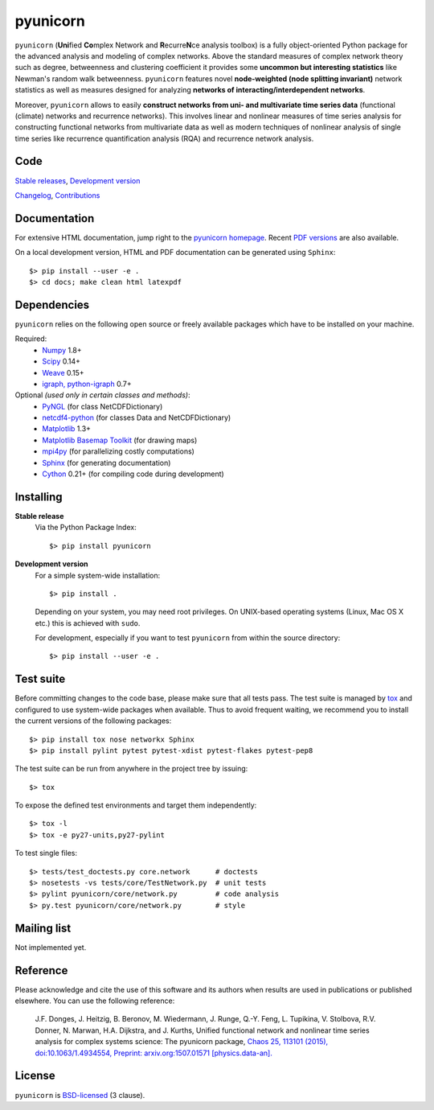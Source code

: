 
pyunicorn
=========

``pyunicorn`` (**Uni**\ fied **Co**\ mplex Network and **R**\ ecurre\ **N**\ ce
analysis toolbox) is a fully object-oriented Python package for the advanced
analysis and modeling of complex networks. Above the standard measures of
complex network theory such as degree, betweenness and clustering coefficient
it provides some **uncommon but interesting statistics** like Newman's random
walk betweenness. ``pyunicorn`` features novel **node-weighted (node splitting
invariant)** network statistics as well as measures designed for analyzing
**networks of interacting/interdependent networks**.

Moreover, ``pyunicorn`` allows to easily **construct networks from uni- and
multivariate time series data** (functional (climate) networks and recurrence
networks). This involves linear and nonlinear measures of time series analysis
for constructing functional networks from multivariate data as well as modern
techniques of nonlinear analysis of single time series like recurrence
quantification analysis (RQA) and recurrence network analysis.

Code
----
`Stable releases <https://github.com/pik-copan/pyunicorn/releases>`_,
`Development version <https://github.com/pik-copan/pyunicorn>`_

`Changelog <docs/source/changelog.rst>`_, `Contributions <CONTRIBUTIONS.rst>`_

Documentation
-------------
For extensive HTML documentation, jump right to the `pyunicorn homepage
<http://www.pik-potsdam.de/~donges/pyunicorn/>`_. Recent `PDF versions
<http://www.pik-potsdam.de/~donges/pyunicorn/docs/>`_ are also available.

On a local development version, HTML and PDF documentation can be generated
using ``Sphinx``::

    $> pip install --user -e .
    $> cd docs; make clean html latexpdf

Dependencies
------------
``pyunicorn`` relies on the following open source or freely available packages
which have to be installed on your machine.

Required:
  - `Numpy <http://numpy.scipy.org/>`_ 1.8+
  - `Scipy <http://www.scipy.org/>`_ 0.14+
  - `Weave <https://github.com/scipy/weave>`_ 0.15+
  - `igraph, python-igraph <http://igraph.sourceforge.net/>`_ 0.7+

Optional *(used only in certain classes and methods)*:
  - `PyNGL <http://www.pyngl.ucar.edu/Download/>`_ (for class NetCDFDictionary)
  - `netcdf4-python <http://code.google.com/p/netcdf4-python/>`_ (for classes
    Data and NetCDFDictionary)
  - `Matplotlib <http://matplotlib.sourceforge.net>`_ 1.3+
  - `Matplotlib Basemap Toolkit <http://matplotlib.org/basemap/>`_ (for drawing
    maps)
  - `mpi4py <http://code.google.com/p/mpi4py/>`_ (for parallelizing costly
    computations)
  - `Sphinx <http://sphinx-doc.org/>`_ (for generating documentation)
  - `Cython <http://cython.org/>`_ 0.21+ (for compiling code during
    development)

Installing
----------
**Stable release**
    Via the Python Package Index::

        $> pip install pyunicorn

**Development version**
    For a simple system-wide installation::

        $> pip install .

    Depending on your system, you may need root privileges. On UNIX-based
    operating systems (Linux, Mac OS X etc.) this is achieved with ``sudo``.

    For development, especially if you want to test ``pyunicorn`` from within
    the source directory::

        $> pip install --user -e .

Test suite
----------
Before committing changes to the code base, please make sure that all tests
pass. The test suite is managed by `tox <https://testrun.org/tox/>`_ and
configured to use system-wide packages when available. Thus to avoid frequent
waiting, we recommend you to install the current versions of the following
packages::

    $> pip install tox nose networkx Sphinx
    $> pip install pylint pytest pytest-xdist pytest-flakes pytest-pep8

The test suite can be run from anywhere in the project tree by issuing::

    $> tox

To expose the defined test environments and target them independently::

    $> tox -l
    $> tox -e py27-units,py27-pylint

To test single files::

    $> tests/test_doctests.py core.network      # doctests
    $> nosetests -vs tests/core/TestNetwork.py  # unit tests
    $> pylint pyunicorn/core/network.py         # code analysis
    $> py.test pyunicorn/core/network.py        # style

Mailing list
------------
Not implemented yet.

Reference
---------
Please acknowledge and cite the use of this software and its authors when
results are used in publications or published elsewhere. You can use the
following reference:

    J.F. Donges, J. Heitzig, B. Beronov, M. Wiedermann, J. Runge, Q.-Y. Feng, L. Tupikina, V. Stolbova, R.V. Donner, N. Marwan, H.A. Dijkstra, and J. Kurths,
    Unified functional network and nonlinear time series analysis for complex systems science: The pyunicorn package,
    `Chaos 25, 113101 (2015), doi:10.1063/1.4934554,
    <http://dx.doi.org/10.1063/1.4934554>`_
    `Preprint: arxiv.org:1507.01571 [physics.data-an].
    <http://arxiv.org/abs/1507.01571>`_

License
-------
``pyunicorn`` is `BSD-licensed <LICENSE.txt>`_ (3 clause).

